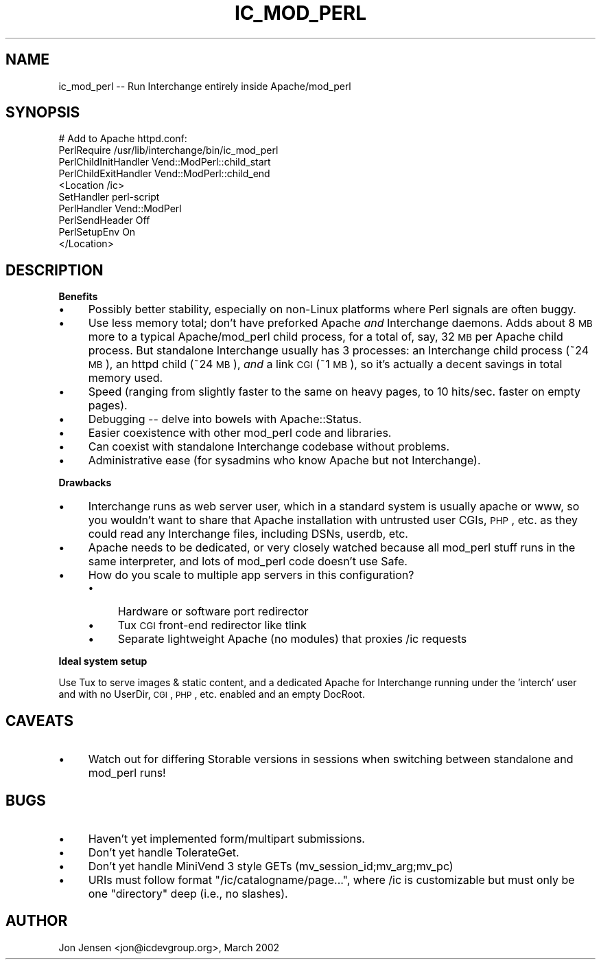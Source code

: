 .\" Automatically generated by Pod::Man 2.16 (Pod::Simple 3.07)
.\"
.\" Standard preamble:
.\" ========================================================================
.de Sh \" Subsection heading
.br
.if t .Sp
.ne 5
.PP
\fB\\$1\fR
.PP
..
.de Sp \" Vertical space (when we can't use .PP)
.if t .sp .5v
.if n .sp
..
.de Vb \" Begin verbatim text
.ft CW
.nf
.ne \\$1
..
.de Ve \" End verbatim text
.ft R
.fi
..
.\" Set up some character translations and predefined strings.  \*(-- will
.\" give an unbreakable dash, \*(PI will give pi, \*(L" will give a left
.\" double quote, and \*(R" will give a right double quote.  \*(C+ will
.\" give a nicer C++.  Capital omega is used to do unbreakable dashes and
.\" therefore won't be available.  \*(C` and \*(C' expand to `' in nroff,
.\" nothing in troff, for use with C<>.
.tr \(*W-
.ds C+ C\v'-.1v'\h'-1p'\s-2+\h'-1p'+\s0\v'.1v'\h'-1p'
.ie n \{\
.    ds -- \(*W-
.    ds PI pi
.    if (\n(.H=4u)&(1m=24u) .ds -- \(*W\h'-12u'\(*W\h'-12u'-\" diablo 10 pitch
.    if (\n(.H=4u)&(1m=20u) .ds -- \(*W\h'-12u'\(*W\h'-8u'-\"  diablo 12 pitch
.    ds L" ""
.    ds R" ""
.    ds C` ""
.    ds C' ""
'br\}
.el\{\
.    ds -- \|\(em\|
.    ds PI \(*p
.    ds L" ``
.    ds R" ''
'br\}
.\"
.\" Escape single quotes in literal strings from groff's Unicode transform.
.ie \n(.g .ds Aq \(aq
.el       .ds Aq '
.\"
.\" If the F register is turned on, we'll generate index entries on stderr for
.\" titles (.TH), headers (.SH), subsections (.Sh), items (.Ip), and index
.\" entries marked with X<> in POD.  Of course, you'll have to process the
.\" output yourself in some meaningful fashion.
.ie \nF \{\
.    de IX
.    tm Index:\\$1\t\\n%\t"\\$2"
..
.    nr % 0
.    rr F
.\}
.el \{\
.    de IX
..
.\}
.\"
.\" Accent mark definitions (@(#)ms.acc 1.5 88/02/08 SMI; from UCB 4.2).
.\" Fear.  Run.  Save yourself.  No user-serviceable parts.
.    \" fudge factors for nroff and troff
.if n \{\
.    ds #H 0
.    ds #V .8m
.    ds #F .3m
.    ds #[ \f1
.    ds #] \fP
.\}
.if t \{\
.    ds #H ((1u-(\\\\n(.fu%2u))*.13m)
.    ds #V .6m
.    ds #F 0
.    ds #[ \&
.    ds #] \&
.\}
.    \" simple accents for nroff and troff
.if n \{\
.    ds ' \&
.    ds ` \&
.    ds ^ \&
.    ds , \&
.    ds ~ ~
.    ds /
.\}
.if t \{\
.    ds ' \\k:\h'-(\\n(.wu*8/10-\*(#H)'\'\h"|\\n:u"
.    ds ` \\k:\h'-(\\n(.wu*8/10-\*(#H)'\`\h'|\\n:u'
.    ds ^ \\k:\h'-(\\n(.wu*10/11-\*(#H)'^\h'|\\n:u'
.    ds , \\k:\h'-(\\n(.wu*8/10)',\h'|\\n:u'
.    ds ~ \\k:\h'-(\\n(.wu-\*(#H-.1m)'~\h'|\\n:u'
.    ds / \\k:\h'-(\\n(.wu*8/10-\*(#H)'\z\(sl\h'|\\n:u'
.\}
.    \" troff and (daisy-wheel) nroff accents
.ds : \\k:\h'-(\\n(.wu*8/10-\*(#H+.1m+\*(#F)'\v'-\*(#V'\z.\h'.2m+\*(#F'.\h'|\\n:u'\v'\*(#V'
.ds 8 \h'\*(#H'\(*b\h'-\*(#H'
.ds o \\k:\h'-(\\n(.wu+\w'\(de'u-\*(#H)/2u'\v'-.3n'\*(#[\z\(de\v'.3n'\h'|\\n:u'\*(#]
.ds d- \h'\*(#H'\(pd\h'-\w'~'u'\v'-.25m'\f2\(hy\fP\v'.25m'\h'-\*(#H'
.ds D- D\\k:\h'-\w'D'u'\v'-.11m'\z\(hy\v'.11m'\h'|\\n:u'
.ds th \*(#[\v'.3m'\s+1I\s-1\v'-.3m'\h'-(\w'I'u*2/3)'\s-1o\s+1\*(#]
.ds Th \*(#[\s+2I\s-2\h'-\w'I'u*3/5'\v'-.3m'o\v'.3m'\*(#]
.ds ae a\h'-(\w'a'u*4/10)'e
.ds Ae A\h'-(\w'A'u*4/10)'E
.    \" corrections for vroff
.if v .ds ~ \\k:\h'-(\\n(.wu*9/10-\*(#H)'\s-2\u~\d\s+2\h'|\\n:u'
.if v .ds ^ \\k:\h'-(\\n(.wu*10/11-\*(#H)'\v'-.4m'^\v'.4m'\h'|\\n:u'
.    \" for low resolution devices (crt and lpr)
.if \n(.H>23 .if \n(.V>19 \
\{\
.    ds : e
.    ds 8 ss
.    ds o a
.    ds d- d\h'-1'\(ga
.    ds D- D\h'-1'\(hy
.    ds th \o'bp'
.    ds Th \o'LP'
.    ds ae ae
.    ds Ae AE
.\}
.rm #[ #] #H #V #F C
.\" ========================================================================
.\"
.IX Title "IC_MOD_PERL 1"
.TH IC_MOD_PERL 1 "2010-11-09" "perl v5.10.0" "User Contributed Perl Documentation"
.\" For nroff, turn off justification.  Always turn off hyphenation; it makes
.\" way too many mistakes in technical documents.
.if n .ad l
.nh
.SH "NAME"
ic_mod_perl \-\- Run Interchange entirely inside Apache/mod_perl
.SH "SYNOPSIS"
.IX Header "SYNOPSIS"
.Vb 10
\&  # Add to Apache httpd.conf:
\&  PerlRequire /usr/lib/interchange/bin/ic_mod_perl
\&  PerlChildInitHandler Vend::ModPerl::child_start
\&  PerlChildExitHandler Vend::ModPerl::child_end
\&  <Location /ic>
\&      SetHandler perl\-script
\&      PerlHandler Vend::ModPerl
\&      PerlSendHeader Off
\&      PerlSetupEnv On
\&  </Location>
.Ve
.SH "DESCRIPTION"
.IX Header "DESCRIPTION"
.Sh "Benefits"
.IX Subsection "Benefits"
.IP "\(bu" 4
Possibly better stability, especially on non-Linux platforms where
Perl signals are often buggy.
.IP "\(bu" 4
Use less memory total; don't have preforked Apache \fIand\fR Interchange
daemons. Adds about 8 \s-1MB\s0 more to a typical Apache/mod_perl child process,
for a total of, say, 32 \s-1MB\s0 per Apache child process. But standalone
Interchange usually has 3 processes: an Interchange child process (~24
\&\s-1MB\s0), an httpd child (~24 \s-1MB\s0), \fIand\fR a link \s-1CGI\s0 (~1 \s-1MB\s0), so it's
actually a decent savings in total memory used.
.IP "\(bu" 4
Speed (ranging from slightly faster to the same on heavy pages,
to 10 hits/sec. faster on empty pages).
.IP "\(bu" 4
Debugging \*(-- delve into bowels with Apache::Status.
.IP "\(bu" 4
Easier coexistence with other mod_perl code and libraries.
.IP "\(bu" 4
Can coexist with standalone Interchange codebase without problems.
.IP "\(bu" 4
Administrative ease (for sysadmins who know Apache but not Interchange).
.Sh "Drawbacks"
.IX Subsection "Drawbacks"
.IP "\(bu" 4
Interchange runs as web server user, which in a standard system is usually
apache or www, so you wouldn't want to share that Apache installation
with untrusted user CGIs, \s-1PHP\s0, etc. as they could read any Interchange
files, including DSNs, userdb, etc.
.IP "\(bu" 4
Apache needs to be dedicated, or very closely watched because all
mod_perl stuff runs in the same interpreter, and lots of mod_perl code
doesn't use Safe.
.IP "\(bu" 4
How do you scale to multiple app servers in this configuration?
.RS 4
.IP "\(bu" 4
Hardware or software port redirector
.IP "\(bu" 4
Tux \s-1CGI\s0 front-end redirector like tlink
.IP "\(bu" 4
Separate lightweight Apache (no modules) that proxies /ic requests
.RE
.RS 4
.RE
.Sh "Ideal system setup"
.IX Subsection "Ideal system setup"
Use Tux to serve images & static content, and a dedicated Apache for
Interchange running under the 'interch' user and with no UserDir, \s-1CGI\s0,
\&\s-1PHP\s0, etc. enabled and an empty DocRoot.
.SH "CAVEATS"
.IX Header "CAVEATS"
.IP "\(bu" 4
Watch out for differing Storable versions in sessions when switching
between standalone and mod_perl runs!
.SH "BUGS"
.IX Header "BUGS"
.IP "\(bu" 4
Haven't yet implemented form/multipart submissions.
.IP "\(bu" 4
Don't yet handle TolerateGet.
.IP "\(bu" 4
Don't yet handle MiniVend 3 style GETs (mv_session_id;mv_arg;mv_pc)
.IP "\(bu" 4
URIs must follow format \f(CW\*(C`/ic/catalogname/page...\*(C'\fR, where /ic is
customizable but must only be one \*(L"directory\*(R" deep (i.e., no
slashes).
.SH "AUTHOR"
.IX Header "AUTHOR"
Jon Jensen <jon@icdevgroup.org>, March 2002
